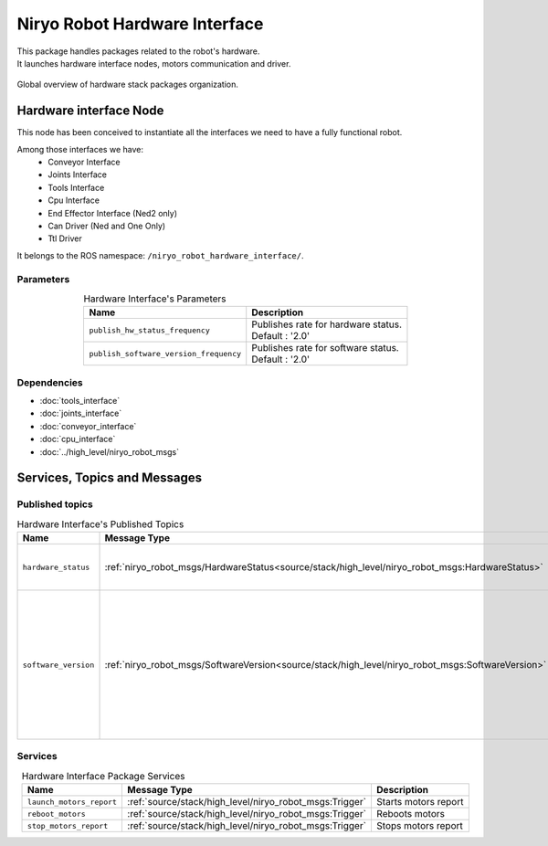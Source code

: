 Niryo Robot Hardware Interface
=======================================

| This package handles packages related to the robot's hardware.
| It launches hardware interface nodes, motors communication and driver.  

.. figure:: ../../../images/stack/low_level/hardware_stack_nodes.png
   :alt: Hardware Stack Nodes
   :height: 300px
   :align: center

   Global overview of hardware stack packages organization.

Hardware interface Node
--------------------------

This node has been conceived to instantiate all the interfaces we need to have a fully functional robot. 

Among those interfaces we have:
 - Conveyor Interface
 - Joints Interface
 - Tools Interface
 - Cpu Interface
 - End Effector Interface (Ned2 only)
 - Can Driver (Ned and One Only)
 - Ttl Driver

It belongs to the ROS namespace: |namespace_emphasize|.

Parameters
^^^^^^^^^^^^^^^^^^^^^^^^^^^^^^^^^^^^^^^^

.. list-table:: Hardware Interface's Parameters
   :header-rows: 1
   :widths: auto
   :stub-columns: 0
   :align: center

   *  -  Name
      -  Description
   *  -  ``publish_hw_status_frequency``
      -  | Publishes rate for hardware status.
         | Default : '2.0'
   *  -  ``publish_software_version_frequency``
      -  | Publishes rate for software status.
         | Default : '2.0'

Dependencies
^^^^^^^^^^^^^^^^^^^^^^^^^^^^^^^^^^^^^^^^

- :doc:`tools_interface`
- :doc:`joints_interface`
- :doc:`conveyor_interface`
- :doc:`cpu_interface`
- :doc:`../high_level/niryo_robot_msgs`

Services, Topics and Messages
-------------------------------------------------

Published topics
^^^^^^^^^^^^^^^^^^^^^^^^^^^^^^^^^^^^^^^

.. list-table:: Hardware Interface's Published Topics
   :header-rows: 1
   :widths: auto
   :stub-columns: 0
   :align: center

   *  -  Name
      -  Message Type
      -  Description
   *  -  ``hardware_status``
      -  :ref:`niryo_robot_msgs/HardwareStatus<source/stack/high_level/niryo_robot_msgs:HardwareStatus>`
      -  Motors, bus, joints and CPU status
   *  -  ``software_version``
      -  :ref:`niryo_robot_msgs/SoftwareVersion<source/stack/high_level/niryo_robot_msgs:SoftwareVersion>`
      -  Software version of the Raspberry PI and every hardware components (motors, end effector, conveyors and tools)

Services
^^^^^^^^^^^^^^^^^^^^^^^^^^^^^^^^^^^^^^^

.. list-table:: Hardware Interface Package Services
   :header-rows: 1
   :widths: auto
   :stub-columns: 0
   :align: center

   *  -  Name
      -  Message Type
      -  Description
   *  -  ``launch_motors_report``
      -  :ref:`source/stack/high_level/niryo_robot_msgs:Trigger`
      -  Starts motors report
   *  -  ``reboot_motors``
      -  :ref:`source/stack/high_level/niryo_robot_msgs:Trigger`
      -  Reboots motors
   *  -  ``stop_motors_report``
      -  :ref:`source/stack/high_level/niryo_robot_msgs:Trigger`
      -  Stops motors report


.. |namespace_cpp| replace:: niryo_robot_hardware_interface
.. |namespace| replace:: /niryo_robot_hardware_interface/
.. |namespace_emphasize| replace:: ``/niryo_robot_hardware_interface/``
.. |package_path| replace:: ../../../../niryo_robot_hardware_stack/niryo_robot_hardware_interface
